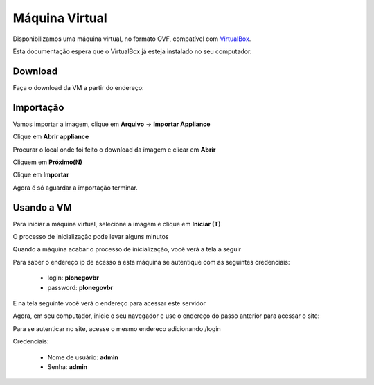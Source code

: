 =======================================
Máquina Virtual
=======================================

Disponibilizamos uma máquina virtual, no formato OVF, compatível com 
`VirtualBox`_.

Esta documentação espera que o VirtualBox já esteja instalado no seu
computador.

Download
------------

Faça o download da VM a partir do endereço:


Importação
-------------

Vamos importar a imagem, clique em **Arquivo** -> **Importar Appliance**

Clique em **Abrir appliance**

.. image:: images/vm_passo_01.png

Procurar o local onde foi feito o download da imagem e clicar em 
**Abrir**

.. image:: images/vm_passo_02.png

Cliquem em **Próximo(N)**

.. image:: images/vm_passo_03.png

Clique em **Importar**

.. image:: images/vm_passo_04.png

Agora é só aguardar a importação terminar.

.. image:: images/vm_passo_05.png


Usando a VM
-------------

Para iniciar a máquina virtual, selecione a imagem e clique em 
**Iniciar (T)**

.. image:: images/vm_passo_06.png

O processo de inicialização pode levar alguns minutos

.. image:: images/vm_passo_07.png

Quando a máquina acabar o processo de inicialização, você verá a tela
a seguir

.. image:: images/vm_passo_08.png

Para saber o endereço ip de acesso a esta máquina se autentique com as
seguintes credenciais:

    * login: **plonegovbr**
    * password: **plonegovbr**

E na tela seguinte você verá o endereço para acessar este servidor

.. image:: images/vm_passo_09.png

Agora, em seu computador, inicie o seu navegador e use o endereço do passo 
anterior para acessar o site:

.. image:: images/acesso_01.png

Para se autenticar no site, acesse o mesmo endereço adicionando /login

.. image:: images/acesso_02.png

Credenciais:

    * Nome de usuário: **admin**
    * Senha: **admin**


.. _VirtualBox: https://www.virtualbox.org/
